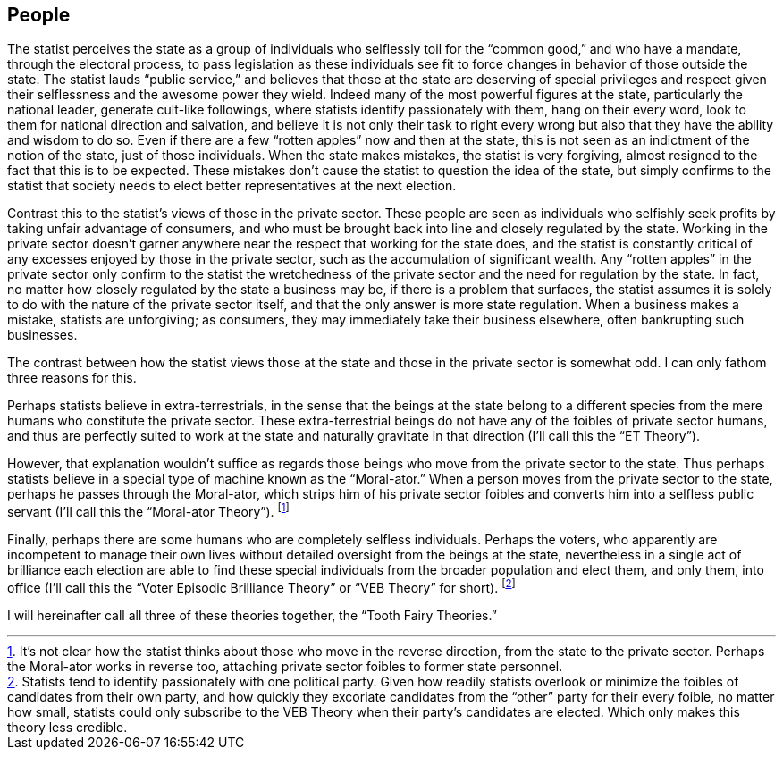 == People 

The statist perceives the state as a group of individuals who selflessly toil
for the “common good,” and who have a mandate, through the electoral process,
to pass legislation as these individuals see fit to force changes in behavior
of those outside the state. The statist lauds “public service,” and believes
that those at the state are deserving of special privileges and respect given
their selflessness and the awesome power they wield. Indeed many of the most
powerful figures at the state, particularly the national leader, generate
cult-like followings, where statists identify passionately with them, hang on
their every word, look to them for national direction and salvation, and
believe it is not only their task to right every wrong but also that they have
the ability and wisdom to do so. Even if there are a few “rotten apples” now
and then at the state, this is not seen as an indictment of the notion of the
state, just of those individuals. When the state makes mistakes, the statist is
very forgiving, almost resigned to the fact that this is to be expected. These
mistakes don’t cause the statist to question the idea of the state, but simply
confirms to the statist that society needs to elect better representatives at
the next election.

Contrast this to the statist’s views of those in the private sector. These
people are seen as individuals who selfishly seek profits by taking unfair
advantage of consumers, and who must be brought back into line and closely
regulated by the state. Working in the private sector doesn’t garner anywhere
near the respect that working for the state does, and the statist is constantly
critical of any excesses enjoyed by those in the private sector, such as the
accumulation of significant wealth. Any “rotten apples” in the private sector
only confirm to the statist the wretchedness of the private sector and the need
for regulation by the state. In fact, no matter how closely regulated by the
state a business may be, if there is a problem that surfaces, the statist
assumes it is solely to do with the nature of the private sector itself, and
that the only answer is more state regulation. When a business makes a mistake,
statists are unforgiving; as consumers, they may immediately take their
business elsewhere, often bankrupting such businesses.

The contrast between how the statist views those at the state and those in the
private sector is somewhat odd. I can only fathom three reasons for this.

Perhaps statists believe in extra-terrestrials, in the sense that the beings at
the state belong to a different species from the mere humans who constitute the
private sector. These extra-terrestrial beings do not have any of the foibles
of private sector humans, and thus are perfectly suited to work at the state
and naturally gravitate in that direction (I’ll call this the “ET Theory”).

However, that explanation wouldn’t suffice as regards those beings who move
from the private sector to the state.  Thus perhaps statists believe in a
special type of machine known as the “Moral-ator.” When a person moves from the
private sector to the state, perhaps he passes through the Moral-ator, which
strips him of his private sector foibles and converts him into a selfless
public servant (I’ll call this the “Moral-ator Theory”).  footnote:[It’s not
clear how the statist thinks about those who move in the reverse direction,
from the state to the private sector.  Perhaps the Moral-ator works in reverse
too, attaching private sector foibles to former state personnel.]

Finally, perhaps there are some humans who are completely selfless individuals.
Perhaps the voters, who apparently are incompetent to manage their own lives
without detailed oversight from the beings at the state, nevertheless in a
single act of brilliance each election are able to find these special
individuals from the broader population and elect them, and only them, into
office (I’ll call this the “Voter Episodic Brilliance Theory” or “VEB Theory”
for short).  footnote:[Statists tend to identify passionately with one
political party.  Given how readily statists overlook or minimize the foibles
of candidates from their own party, and how quickly they excoriate candidates
from the “other” party for their every foible, no matter how small, statists
could only subscribe to the VEB Theory when their party’s candidates are
elected. Which only makes this theory less credible.]

I will hereinafter call all three of these theories together, the “Tooth Fairy
Theories.”

